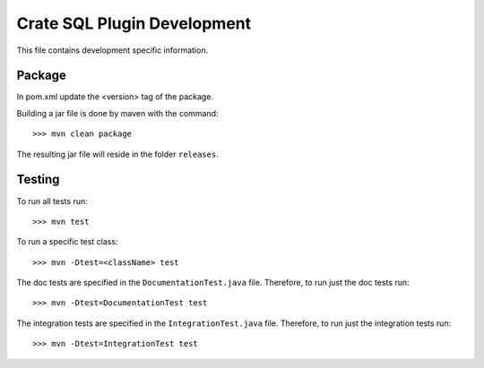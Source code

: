 ============================
Crate SQL Plugin Development
============================

This file contains development specific information.


Package
=======

In pom.xml update the <version> tag of the package.

Building a jar file is done by maven with the command::

    >>> mvn clean package

The resulting jar file will reside in the folder ``releases``.


Testing
=======

To run all tests run::

    >>> mvn test

To run a specific test class::

    >>> mvn -Dtest=<className> test

The doc tests are specified in the ``DocumentationTest.java`` file.
Therefore, to run just the doc tests run::

    >>> mvn -Dtest=DocumentationTest test

The integration tests are specified in the ``IntegrationTest.java`` file.
Therefore, to run just the integration tests run::

    >>> mvn -Dtest=IntegrationTest test

